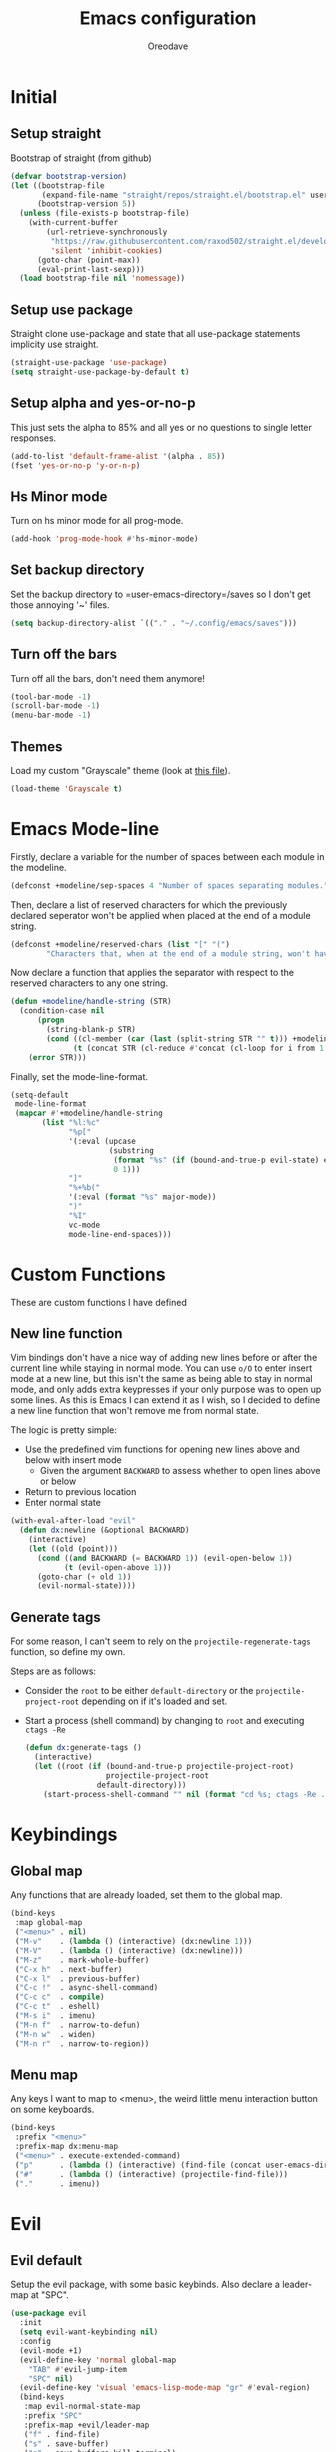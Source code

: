 #+TITLE: Emacs configuration
#+AUTHOR: Oreodave
#+DESCRIPTION: My new Emacs configuration

* Initial
** Setup straight
   Bootstrap of straight (from github)
   #+BEGIN_SRC emacs-lisp
     (defvar bootstrap-version)
     (let ((bootstrap-file
            (expand-file-name "straight/repos/straight.el/bootstrap.el" user-emacs-directory))
           (bootstrap-version 5))
       (unless (file-exists-p bootstrap-file)
         (with-current-buffer
             (url-retrieve-synchronously
              "https://raw.githubusercontent.com/raxod502/straight.el/develop/install.el"
              'silent 'inhibit-cookies)
           (goto-char (point-max))
           (eval-print-last-sexp)))
       (load bootstrap-file nil 'nomessage))
   #+END_SRC
** Setup use package
   Straight clone use-package and state that all use-package statements implicity use straight.
   #+BEGIN_SRC emacs-lisp
     (straight-use-package 'use-package)
     (setq straight-use-package-by-default t)
   #+END_SRC
** Setup alpha and yes-or-no-p
   This just sets the alpha to 85% and all yes or no questions to single letter responses.
   #+BEGIN_SRC emacs-lisp
     (add-to-list 'default-frame-alist '(alpha . 85))
     (fset 'yes-or-no-p 'y-or-n-p)
   #+END_SRC
** Hs Minor mode
   Turn on hs minor mode for all prog-mode.
   #+BEGIN_SRC emacs-lisp
     (add-hook 'prog-mode-hook #'hs-minor-mode)
   #+END_SRC
** Set backup directory
   Set the backup directory to =user-emacs-directory=/saves so I don't get those annoying '~' files.
   #+BEGIN_SRC emacs-lisp
     (setq backup-directory-alist `(("." . "~/.config/emacs/saves")))
   #+END_SRC
** Turn off the bars
   Turn off all the bars, don't need them anymore!
   #+BEGIN_SRC emacs-lisp
     (tool-bar-mode -1)
     (scroll-bar-mode -1)
     (menu-bar-mode -1)
   #+END_SRC
** Themes
   Load my custom "Grayscale" theme (look at [[file:Grayscale-theme.el][this file]]).
   #+BEGIN_SRC emacs-lisp
     (load-theme 'Grayscale t)
   #+END_SRC
* Emacs Mode-line
  Firstly, declare a variable for the number of spaces between each module in the modeline.
  #+BEGIN_SRC emacs-lisp
    (defconst +modeline/sep-spaces 4 "Number of spaces separating modules.")
  #+END_SRC

  Then, declare a list of reserved characters for which the previously declared seperator won't be applied when placed at the end of a module string.
  #+BEGIN_SRC emacs-lisp
    (defconst +modeline/reserved-chars (list "[" "(") 
            "Characters that, when at the end of a module string, won't have the separator applied to them.")
  #+END_SRC

  Now declare a function that applies the separator with respect to the reserved characters to any one string.
  #+BEGIN_SRC emacs-lisp
    (defun +modeline/handle-string (STR)
      (condition-case nil
          (progn
            (string-blank-p STR)
            (cond ((cl-member (car (last (split-string STR "" t))) +modeline/reserved-chars :test #'string=) STR)
                  (t (concat STR (cl-reduce #'concat (cl-loop for i from 1 to +modeline/sep-spaces collect " "))))))
        (error STR)))
  #+END_SRC

  Finally, set the mode-line-format.
  #+BEGIN_SRC emacs-lisp
    (setq-default 
     mode-line-format
     (mapcar #'+modeline/handle-string
           (list "%l:%c"
                 "%p["
                 '(:eval (upcase
                          (substring
                           (format "%s" (if (bound-and-true-p evil-state) evil-state ""))
                           0 1)))
                 "]"
                 "%+%b("
                 '(:eval (format "%s" major-mode))
                 ")"
                 "%I"
                 vc-mode
                 mode-line-end-spaces)))
  #+END_SRC
* Custom Functions
  These are custom functions I have defined
** New line function
   Vim bindings don't have a nice way of adding new lines before or after the current line while staying in normal mode.
   You can use =o/O= to enter insert mode at a new line, but this isn't the same as being able to stay in normal mode, and only adds extra keypresses if your only purpose was to open up some lines.
   As this is Emacs I can extend it as I wish, so I decided to define a new line function that won't remove me from normal state.
  
   The logic is pretty simple:
   - Use the predefined vim functions for opening new lines above and below with insert mode
     - Given the argument =BACKWARD= to assess whether to open lines above or below
   - Return to previous location
   - Enter normal state

   #+BEGIN_SRC emacs-lisp
     (with-eval-after-load "evil"
       (defun dx:newline (&optional BACKWARD)
         (interactive)
         (let ((old (point)))
           (cond ((and BACKWARD (= BACKWARD 1)) (evil-open-below 1))
                 (t (evil-open-above 1)))
           (goto-char (+ old 1))
           (evil-normal-state))))
   #+END_SRC
** Generate tags
   For some reason, I can't seem to rely on the =projectile-regenerate-tags= function, so define my own.
   
   Steps are as follows:
   - Consider the =root= to be either =default-directory= or the =projectile-project-root= depending on if it's loaded and set.
   - Start a process (shell command) by changing to =root= and executing =ctags -Re=
     #+BEGIN_SRC emacs-lisp
        (defun dx:generate-tags ()
          (interactive)
          (let ((root (if (bound-and-true-p projectile-project-root)
                          projectile-project-root
                        default-directory)))
            (start-process-shell-command "" nil (format "cd %s; ctags -Re ." root))))
     #+END_SRC
* Keybindings
** Global map
   Any functions that are already loaded, set them to the global map.
   #+BEGIN_SRC emacs-lisp
     (bind-keys
      :map global-map 
      ("<menu>" . nil)
      ("M-v"    . (lambda () (interactive) (dx:newline 1)))
      ("M-V"    . (lambda () (interactive) (dx:newline)))
      ("M-z"    . mark-whole-buffer)
      ("C-x h"  . next-buffer)
      ("C-x l"  . previous-buffer)
      ("C-c !"  . async-shell-command)
      ("C-c c"  . compile)
      ("C-c t"  . eshell)
      ("M-s i"  . imenu)
      ("M-n f"  . narrow-to-defun)
      ("M-n w"  . widen)
      ("M-n r"  . narrow-to-region))
   #+END_SRC
** Menu map
   Any keys I want to map to <menu>, the weird little menu interaction button on some keyboards.
   #+BEGIN_SRC emacs-lisp
     (bind-keys 
      :prefix "<menu>"
      :prefix-map dx:menu-map
      ("<menu>" . execute-extended-command)
      ("p"      . (lambda () (interactive) (find-file (concat user-emacs-directory "config.org"))))
      ("#"      . (lambda () (interactive) (projectile-find-file)))
      ("."      . imenu))
   #+END_SRC
* Evil
** Evil default
   Setup the evil package, with some basic keybinds.
   Also declare a leader-map at "SPC".
   #+BEGIN_SRC emacs-lisp
     (use-package evil
       :init
       (setq evil-want-keybinding nil)
       :config
       (evil-mode +1)
       (evil-define-key 'normal global-map
         "TAB" #'evil-jump-item
         "SPC" nil)
       (evil-define-key 'visual 'emacs-lisp-mode-map "gr" #'eval-region)
       (bind-keys
        :map evil-normal-state-map
        :prefix "SPC"
        :prefix-map +evil/leader-map
        ("f" . find-file)
        ("s" . save-buffer)
        ("q" . save-buffers-kill-terminal)
        ("b" . switch-to-buffer)))
   #+END_SRC
** Evil surround
   #+BEGIN_SRC emacs-lisp
     (use-package evil-surround
       :after evil
       :config
       (global-evil-surround-mode))
   #+END_SRC
** Evil commentary
   #+BEGIN_SRC emacs-lisp
     (use-package evil-commentary
       :after evil
       :config
       (evil-commentary-mode))
   #+END_SRC
** Evil mc
   Setup for multicursors in Evil mode.
   Don't let evil-mc setup it's own keymap because it uses 'gr' as its prefix, which I don't like.
   Instead, bind some useful functions to my personal =dx:evil-mc-map= which is bound to 'gz'.
   Furthermore, define a function =dx:evil-mc-cursor-here= which pauses cursors upon placing a cursor at the current position.
   #+BEGIN_SRC emacs-lisp
     (use-package evil-mc
       :after evil
       :bind (("M-p" . evil-mc-skip-and-goto-prev-cursor)
              :map dx:evil-mc-map				 
              ("q"   . evil-mc-undo-all-cursors)
              ("d"   . evil-mc-make-and-goto-next-match)
              ("j"   . evil-mc-make-cursor-move-next-line)
              ("k"   . evil-mc-make-cursor-move-prev-line)
              ("j"   . evil-mc-make-cursor-move-next-line)
              ("m"   . evil-mc-make-all-cursors)
              ("z"   . dx:evil-mc-cursor-here)
              ("r"   . evil-mc-resume-cursors)
              ("s"   . evil-mc-pause-cursors))
       :init
       (defvar evil-mc-key-map (make-sparse-keymap))
       (define-prefix-command 'dx:evil-mc-map)
       (bind-key "gz" dx:evil-mc-map evil-normal-state-map)
       (bind-key "gz" dx:evil-mc-map evil-visual-state-map)
       :config
       (global-evil-mc-mode +1)
       (defun dx:evil-mc-cursor-here ()
         (interactive)
         (evil-mc-make-cursor-here)
         (evil-mc-pause-cursors)))
   #+END_SRC
** Evil collection
   Setup evil collection, but don't turn on the mode.
   Instead, I'll turn on setups for specific modes I think benefit from it.
   #+BEGIN_SRC emacs-lisp
     (use-package evil-collection
       :after evil)
   #+END_SRC
* IBuffer
  #+BEGIN_SRC emacs-lisp
    (use-package ibuffer
      :bind ("<menu> ," . ibuffer)
      :after evil-collection
      :config
      (evil-collection-ibuffer-setup))
  #+END_SRC
* Dired
  Setup for dired.
  Firstly, as it's an inbuilt package don't let straight try and download it.
  Make dired-hide-details-mode the default mode when dired-mode, as it removes the clutter.
  Create a keymap =dx:dired-map= which is bound to the prefix "C-c d", binding useful dired functions.
  Setup evil collection for dired (even though dired doesn't really conflict with evil, there are some black corners I'd like to adjust)
  #+BEGIN_SRC emacs-lisp
    (use-package dired
      :straight nil
      :hook (dired-mode . dired-hide-details-mode)
      :bind (:map +evil/leader-map
                  ("d" . dired-jump))
      :bind-keymap* ("C-c d" . dx:dired-map)
      :after evil-collection
      :init
      (defvar dx:dired-map (make-sparse-keymap) "dx:dired-map")
      :config
      (bind-keys
       :map dx:dired-map
       ("f" . find-dired)
       ("D" . dired-other-window)
       ("d" . dired-jump))
      (evil-collection-dired-setup))
  #+END_SRC
* Helpful
  Basic setup, will be fully integrated in counsel.
  #+BEGIN_SRC emacs-lisp
    (use-package helpful
      :commands (helpful-callable helpful-variable))
  #+END_SRC
* Which-key
  Pretty simple, just activate after init.
  #+BEGIN_SRC emacs-lisp
    (use-package which-key
      :hook (after-init . which-key-mode))
  #+END_SRC
* Avy
  Avy is an incredibly useful package that I have just started to understand.
  For now, I have two bindings for =avy-goto-line= and =avy-goto-char-2= as I use them often.
  #+BEGIN_SRC emacs-lisp
    (use-package avy
      :bind (("M-g" . #'avy-goto-char-2)
             ("M-l" . #'avy-goto-line)))
  #+END_SRC
* Hydra
  I haven't found a use for it yet, so don't tangle this.
  #+BEGIN_SRC emacs-lisp :tangle no
    (use-package hydra)
  #+END_SRC
* Yasnippet
  Yasnippet is a great package for snippets, which I use heavily in programming and org-mode.
  I setup here the global mode for yasnippet and a collection of snippets for ease of use.
** Yasnippet default
   Setup global mode after evil mode has been loaded
   #+BEGIN_SRC emacs-lisp
     (use-package yasnippet
       :after evil
       :hook (after-init . yas-global-mode)
       :bind ("C-c i" . yas-insert-snippet))
   #+END_SRC
** Yasnippet snippets
   Collection of snippets, activate after yasnippet has been loaded.
   #+BEGIN_SRC emacs-lisp
     (use-package yasnippet-snippets
       :after yasnippet)
   #+END_SRC
* Keychord
  Keychord is only really here for this one chord I wish to define: "jk" for exiting insert state.
  Otherwise, I don't really need it.
  #+BEGIN_SRC emacs-lisp
    (use-package key-chord
      :after evil
      :config
      (key-chord-define evil-insert-state-map "jk" #'evil-normal-state)
      (key-chord-mode +1))
  #+END_SRC
* Ivy
  Ivy is a completion framework for Emacs, and my preferred (sometimes second favourite) one.
  It has a great set of features with little to no pain with setting up.
** Ivy
   Setup for ivy, in preparation for counsel.
   Turn on ivy-mode just after init.
   Setup vim-like bindings for the minibuffer ("C-(j|k)" for down|up the selection list)
   Also setup evil-collection for ivy.
   #+BEGIN_SRC emacs-lisp
     (use-package ivy
       :after evil-collection
       :hook (after-init . ivy-mode)
       :bind (:map ivy-minibuffer-map 
                   ("C-j" . ivy-next-line-or-history)
                   ("C-k" . ivy-previous-line-or-history)
                   :map ivy-switch-buffer-map
                   ("C-j" . ivy-next-line-or-history)
                   ("C-k" . ivy-previous-line-or-history))
       :config
       (evil-collection-ivy-setup))


   #+END_SRC
** Counsel
   Setup for counsel.
   Load after ivy and helpful.
   
   Bind:
   - Swiper to "C-s"
   - Switch buffer to "C-x b"
   - Counsel ripgrep to "M-s r" (search namespace)
     
   Along with that, set the help function and variable functions to their helpful counterparts.
   #+BEGIN_SRC emacs-lisp
     (use-package counsel
       :after (ivy helpful)
       :bind (("C-s"   . counsel-grep-or-swiper)
              ("C-x b" . counsel-switch-buffer)
              ("M-s r" . counsel-rg))
       :config
       (setq ivy-initial-inputs-alist nil
             counsel-describe-function-function #'helpful-callable
             counsel-describe-variable-function #'helpful-variable))
   #+END_SRC
** Counsel etags
   Counsel etags allows me to search generated tag files for tags.
   I already have a function defined [[*Generate tags][here]] to generate the tags, so it's just searching them which I find to be a bit of a hassle, and where this package comes in.
   #+BEGIN_SRC emacs-lisp
     (use-package counsel-etags
      :after counsel
      :bind ("M-s t" . counsel-etags-find-tag))
   #+END_SRC
* Projectile
** Projectile default
   Setup projectile, along with the tags command.
   Also bind "C-c C-p" to the projectile command map for quick access.
   #+BEGIN_SRC emacs-lisp
     (use-package projectile
       :after evil
       :hook (prog-mode . projectile-mode)
       :bind (:map +evil/leader-map
                   ("p" . projectile-switch-buffer))
       :bind-keymap* ("C-c C-p" . projectile-command-map)
       :init
       (setq projectile-tags-command "ctags -Re -f \"%s\" %s \"%s\"")
       :config
       (projectile-global-mode))
   #+END_SRC
** Counsel projectile
   Counsel projectile provides the ivy interface to projectile commands, which is really useful.
   #+BEGIN_SRC emacs-lisp
     (use-package counsel-projectile
       :after (projectile counsel)
       :config
       (counsel-projectile-mode +1))
   #+END_SRC
* Magit
  Magit is *the* git porcelain for Emacs, which perfectly encapsulates the git cli.
  In this case, I just need to setup the bindings for it.
  As magit will definitely load after evil (as it must be run by a binding, and evil will load after init), I can use evil-collection freely.
  #+BEGIN_SRC emacs-lisp
    (use-package magit
      :bind (("C-x g g" . magit-status)
             ("C-x g c" . magit-clone)
             ("C-x g l" . magit-log)
             :map +evil/leader-map
             ("g"       . magit-status)))

    (use-package evil-magit
      :after magit)
  #+END_SRC
* Company
  Company is the auto complete system I use.
  I don't like having heavy setups for company, as it only makes it worse to use.
  In this case, just setup some evil binds for company
  #+BEGIN_SRC emacs-lisp
    (use-package company
      :hook (prog-mode . company-mode)
      :bind (("C-SPC" . company-complete)
             :map company-active-map
             ("C-j" . company-select-next)
             ("C-k" . company-select-previous)))
  #+END_SRC
* Elfeed
  Elfeed is the perfect RSS feed reader, integrated into Emacs perfectly.
  I've got a set of feeds that I use for a large variety of stuff, mostly media and entertainment.
  I've also bound "C-c r" to elfeed for loading the system.
  #+BEGIN_SRC emacs-lisp
    (use-package elfeed
      :bind ("C-c r" . elfeed)
      :init
      (setq +rss/feed-urls
            '(("Arch Linux"            "https://www.archlinux.org/feeds/news/" Linux)
              ("LEMMiNO"               "https://www.youtube.com/feeds/videos.xml?channel_id=UCRcgy6GzDeccI7dkbbBna3Q" YouTube Stories)
              ("Dark Sominium"         "https://www.youtube.com/feeds/videos.xml?channel_id=UC_e39rWdkQqo5-LbiLiU10g" YouTube Stories)
              ("Dark Sominium Music"   "https://www.youtube.com/feeds/videos.xml?channel_id=UCkLiZ_zLynyNd5fd62hg1Kw" YouTube Music)
              ("Nexpo"                 "https://www.youtube.com/feeds/videos.xml?channel_id=UCpFFItkfZz1qz5PpHpqzYBw" YouTube)
              ("Techquickie"           "https://www.youtube.com/feeds/videos.xml?channel_id=UC0vBXGSyV14uvJ4hECDOl0Q" YouTube)
              ("Captain Sinbad"        "https://www.youtube.com/feeds/videos.xml?channel_id=UC8XKyvQ5Ne_bvYbgv8LaIeg" YouTube)
              ("3B1B"                  "https://www.youtube.com/feeds/videos.xml?channel_id=UCYO_jab_esuFRV4b17AJtAw" YouTube)
              ("Fredrik Knusden"       "https://www.youtube.com/feeds/videos.xml?channel_id=UCbWcXB0PoqOsAvAdfzWMf0w" YouTube Stories)
              ("Barely Sociable"       "https://www.youtube.com/feeds/videos.xml?channel_id=UC9PIn6-XuRKZ5HmYeu46AIw" YouTube Stories)
              ("Atrocity Guide"        "https://www.youtube.com/feeds/videos.xml?channel_id=UCn8OYopT9e8tng-CGEWzfmw" YouTube Stories)
              ("Phillip Defranco"      "https://www.youtube.com/feeds/videos.xml?channel_id=UClFSU9_bUb4Rc6OYfTt5SPw" YouTube News)
              ("Hacker News"           "http://morss.aryadevchavali.com/news.ycombinator.com/rss"                     Social)
              ("Hacker Factor"         "https://www.hackerfactor.com/blog/index.php?/feeds/index.rss2"                Social)
              ("BBC Top News"          "http://morss.aryadevchavali.com/feeds.bbci.co.uk/news/rss.xml"                News)
              ("BBC Tech News"         "http://morss.aryadevchavali.com/feeds.bbci.co.uk/news/technology/rss.xml"     News)))
      (setq elfeed-db-directory (concat user-emacs-directory "elfeed"))
      :config
      (evil-collection-elfeed-setup)
      (evil-define-key 'normal elfeed-search-mode-map "gr" #'elfeed-update)
      (evil-define-key 'normal elfeed-search-mode-map "s" #'elfeed-search-live-filter)
      (evil-define-key 'normal elfeed-search-mode-map "<return>" #'elfeed-search-show-entry)
      (setq elfeed-feeds (mapc #'(lambda (item) (append (list (nth 1 item)) (cdr (cdr item)))) +rss/feed-urls)))
  #+END_SRC
* Org mode
** Org default with evil
  Setup for org mode, currently basically nothing.
  Has evil-org for evil bindings.
  #+BEGIN_SRC emacs-lisp
    (use-package org
      :hook (org-mode . yas-minor-mode)
      :bind (:map org-mode-map
                  ([remap imenu] . counsel-org-goto)))

    (use-package evil-org
      :hook (org-mode . evil-org-mode))
  #+END_SRC
** Org superstar
   #+BEGIN_SRC emacs-lisp
     (use-package org-superstar
       :hook (org-mode . org-superstar-mode))
   #+END_SRC
** Flyspell
   #+BEGIN_SRC emacs-lisp
     (use-package flyspell
       :hook (org-mode . flyspell-mode))

     (use-package flyspell-correct-ivy
       :after flyspell
       :bind (:map org-mode-map
                   ("C-c C-a" . flyspell-correct-at-point)))
   #+END_SRC
* Major modes and Programming
  Setups for common major modes and languages
  Here are some basic packages for programming first
** Smartparens
   Smartparens is a smarter electric-parens, it's much more aware of stuff and easier to use.
   #+BEGIN_SRC emacs-lisp
     (use-package smartparens
       :after evil
       :config
       (setq sp-highlight-pair-overlay nil
             sp-highlight-wrap-overlay t
             sp-highlight-wrap-tag-overlay t)
       (smartparens-global-mode))
   #+END_SRC
** Show-paren-mode
   Show parenthesis for Emacs
   #+BEGIN_SRC emacs-lisp
     (add-hook 'prog-mode-hook #'show-paren-mode)
   #+END_SRC
** Eldoc
   #+BEGIN_SRC emacs-lisp
     (use-package eldoc
       :hook (prog-mode . eldoc-mode))

     (use-package eldoc-box
       :hook (eglot--managed-mode . eldoc-box-hover-mode)
       :custom
       ((eldoc-box-max-pixel-height 15)
        (eldoc-box-max-pixel-width 15)))
   #+END_SRC

** Eglot
   Eglot is a library of packages to communicate with LSP servers for better programming capabilities.
   Interactions with a server provide results to the client, done through JSON.
   #+BEGIN_SRC emacs-lisp
     (use-package eglot
       :hook (c++-mode . eglot-ensure)
       :hook (c-mode . eglot-ensure)
       :bind (:map eglot-mode-map
                   ("<f2>" . eglot-rename)
                   ("C-c C-A" . eglot-code-actions)
                   ("C-c f" . eglot-format))
       :config
       (add-to-list 'eglot-server-programs '((c-mode c++-mode) "clangd")))
   #+END_SRC
** Flycheck
   Flycheck is the checking system for Emacs.
   I don't necessarily like having all my code checked all the time, so I haven't added a hook to prog-mode as it would be better for me to decide when I want checking and when I don't.
   #+BEGIN_SRC emacs-lisp
     (use-package flycheck
       :commands flycheck-mode
       :bind ("C-c x" . +flycheck/list-errors-load-flycheck)
       :config
       (defun +flycheck/list-errors-load-flycheck ()
         "Load flycheck if not available, then list errors."
         (interactive)
         (when (not (or flycheck-mode global-flycheck-mode))
           (flycheck-mode))
         (flycheck-list-errors)))
   #+END_SRC
** Activate tabs
   Set tabs to nil by default, with normal tab size set to 2.
   #+BEGIN_SRC emacs-lisp
     (setq-default indent-tabs-mode nil
                   tab-width 2)
   #+END_SRC
   
   Add a function to activate tabs mode.
   #+BEGIN_SRC emacs-lisp
     (defun dx:activate-tabs ()
       (interactive)
       (setq indent-tabs-mode t))
   #+END_SRC
** C/C++
   Setup for C and C++ modes via the cc-mode package.
   Firstly hook the C and C++ modes to activate tabs.
   Then set the offset to 2, and the general style to user.
   Finally, add a user style that mimics the Microsoft guidelines for C# (open braces everywhere).
   #+BEGIN_SRC emacs-lisp
     (use-package cc-mode
       :hook (c-mode   . +dx:activate-tabs)
       :hook (c++-mode . +dx:activate-tabs)
       :init
       (setq-default c-basic-offset 2)
       (setq c-default-style '((java-mode . "java")
                               (awk-mode . "awk")
                               (other . "user")))
       :config
       (c-add-style
        "user"
        '((c-basic-offset . 2)
          (c-comment-only-line-offset . 0)
          (c-hanging-braces-alist (brace-list-open)
                                  (brace-entry-open)
                                  (substatement-open after)
                                  (block-close . c-snug-do-while)
                                  (arglist-cont-nonempty))
          (c-cleanup-list brace-else-brace)
          (c-offsets-alist
           (statement-block-intro . +)
           (knr-argdecl-intro . 0)
           (substatement-open . 0)
           (substatement-label . 0)
           (access-label . 0)
           (label . 0)
           (statement-cont . +)))))
   #+END_SRC
*** Clang format
    use-package clang-format for ease of use formatting, binding to "C-c '" for both C and C++ mode maps.
    #+BEGIN_SRC emacs-lisp
     (use-package clang-format
       :after cc-mode
       :config
       (bind-key "C-c '" #'clang-format-region c-mode-map)
       (bind-key "C-c '" #'clang-format-region c++-mode-map))
    #+END_SRC
